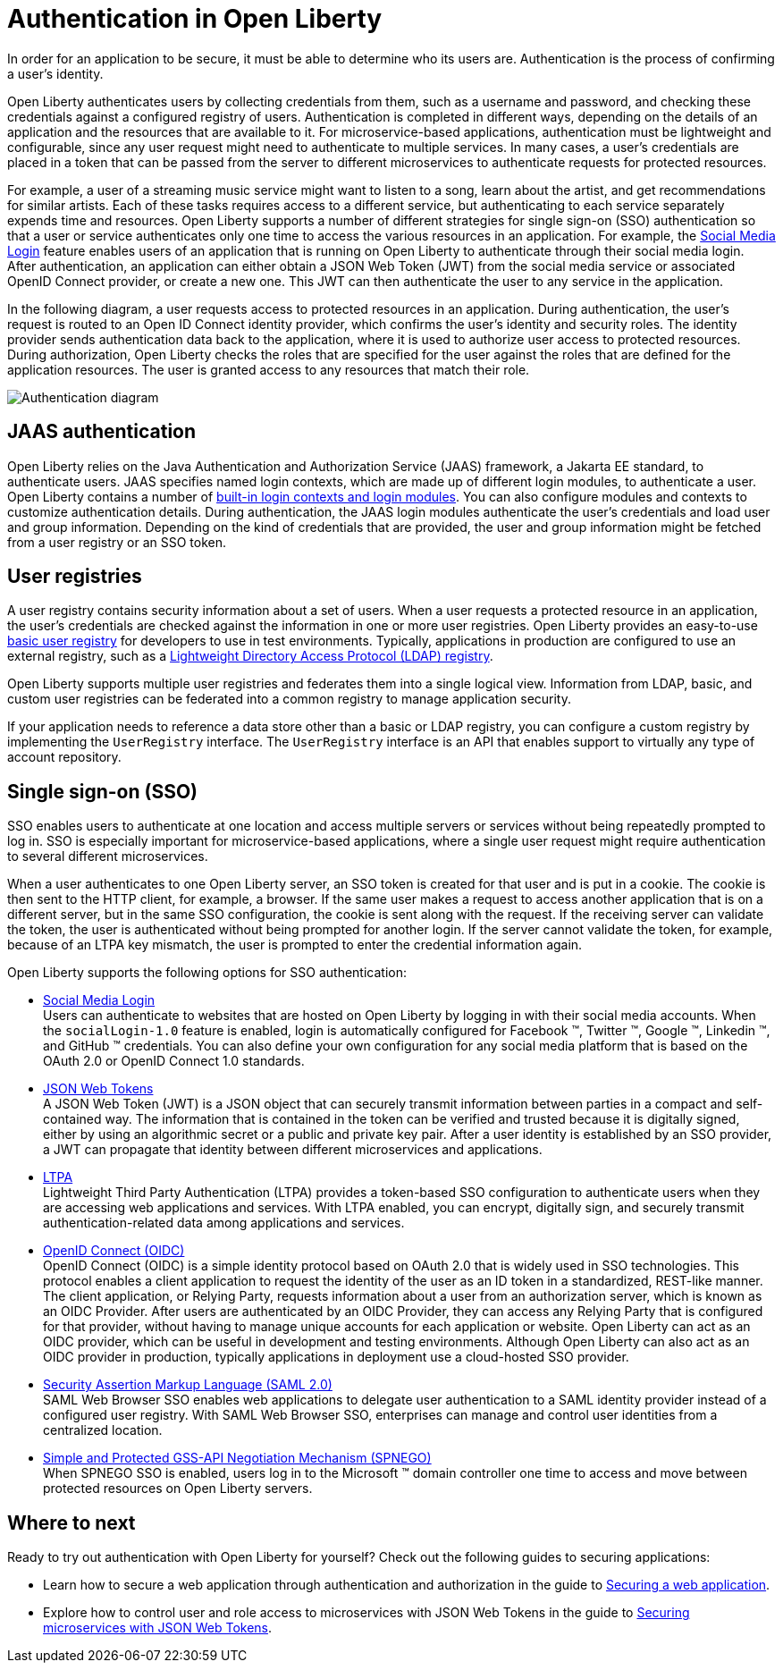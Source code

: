 // Copyright (c) 2020 IBM Corporation and others.
// Licensed under Creative Commons Attribution-NoDerivatives
// 4.0 International (CC BY-ND 4.0)
//   https://creativecommons.org/licenses/by-nd/4.0/
//
// Contributors:
//     IBM Corporation
//
:page-description:
:seo-title: Authentication in Open Liberty
:seo-description: Authentication is the processes by which an application that is running on Open Liberty confirms a user's identity.
:page-layout: general-reference
:page-type: general
= Authentication in Open Liberty

In order for an application to be secure, it must be able to determine who its users are. Authentication is the process of confirming a user’s identity.

Open Liberty authenticates users by collecting credentials from them, such as a username and password, and checking these credentials against a configured registry of users. Authentication is completed in different ways, depending on the details of an application and the resources that are available to it. For microservice-based applications, authentication must be lightweight and configurable, since any user request might need to authenticate to multiple services. In many cases, a user's credentials are placed in a token that can be passed from the server to different microservices to authenticate requests for protected resources.

For example, a user of a streaming music service might want to listen to a song, learn about the artist, and get recommendations for similar artists. Each of these tasks requires access to a different service, but authenticating to each service separately expends time and resources. Open Liberty supports a number of different strategies for single sign-on (SSO) authentication so that a user or service authenticates only one time to access the various resources in an application. For example, the link:/docs/ref/feature/#socialLogin-1.0.html[Social Media Login] feature enables users of an application that is running on Open Liberty to authenticate through their social media login. After authentication, an application can either obtain a JSON Web Token (JWT) from the social media service or associated OpenID Connect provider, or create a new one. This JWT can then authenticate the user to any service in the application.

In the following diagram, a user requests access to protected resources in an application. During authentication, the user’s request is routed to an Open ID Connect identity provider, which confirms the user's identity and security roles. The identity provider sends authentication data back to the application, where it is used to authorize user access to protected resources. During authorization, Open Liberty checks the roles that are specified for the user against the roles that are defined for the application resources. The user is granted access to any resources that match their role.

image::/docs/img/authn-ol-diagram.png[Authentication diagram,align="center"]

== JAAS authentication

Open Liberty relies on the Java Authentication and Authorization Service (JAAS) framework, a Jakarta EE standard, to authenticate users.
JAAS specifies named login contexts, which are made up of different login modules, to authenticate a user.
Open Liberty contains a number of link:/docs/ref/config/#jaasLoginModule.html[built-in login contexts and login modules]. You can also configure modules and contexts to customize authentication details.
During authentication, the JAAS login modules authenticate the user's credentials and load user and group information.
Depending on the kind of credentials that are provided, the user and group information might be fetched from a user registry or an SSO token.

== User registries

A user registry contains security information about a set of users. When a user requests a protected resource in an application, the user's credentials are checked against the information in one or more user registries. Open Liberty provides an easy-to-use link:/docs/ref/general/#basic-user-registries-application-development.html[basic user registry] for developers to use in test environments. Typically, applications in production are configured to use an external registry, such as a link:/docs/ref/general/#LDAP-user-registries-authentication-authorization.html[Lightweight Directory Access Protocol (LDAP) registry].

Open Liberty supports multiple user registries and federates them into a single logical view. Information from LDAP, basic, and custom user registries can be federated into a common registry to manage application security.

If your application needs to reference a data store other than a basic or LDAP registry, you can configure a custom registry by implementing the `UserRegistry` interface. The `UserRegistry` interface is an API that enables support to virtually any type of account repository.

== Single sign-on (SSO)

SSO enables users to authenticate at one location and access multiple servers or services without being repeatedly prompted to log in. SSO is especially important for microservice-based applications, where a single user request might require authentication to several different microservices.

////
removing per ajay

SSO for applications that run on Open Liberty is supported by using the Lightweight Third Party Access (LTPA) protocol. The LTPA protocol uses cryptographic keys to share user data between servers that use the same user registry. When the link:/docs/ref/feature/#appSecurity.html[appSecurity-2.0] (or later) feature is enabled in Open Liberty, LTPA keys are automatically created if they do not exist.

////

When a user authenticates to one Open Liberty server, an SSO token is created for that user and is put in a cookie. The cookie is then sent to the HTTP client, for example, a browser. If the same user makes a request to access another application that is on a different server, but in the same SSO configuration, the cookie is sent along with the request. If the receiving server can validate the token, the user is authenticated without being prompted for another login. If the server cannot validate the token, for example, because of an LTPA key mismatch, the user is prompted to enter the credential information again.

Open Liberty supports the following options for SSO authentication:

- link:/docs/ref/general/#sso-social-config.html[Social Media Login] +
Users can authenticate to websites that are hosted on Open Liberty by logging in with their social media accounts. When the `socialLogin-1.0` feature is enabled, login is automatically configured for Facebook (TM), Twitter (TM), Google (TM), Linkedin (TM), and GitHub (TM) credentials. You can also define your own configuration for any social media platform that is based on the OAuth 2.0 or OpenID Connect 1.0 standards.

- link:/docs/ref/general/#sso-config-jwt.html[JSON Web Tokens] +
A JSON Web Token (JWT) is a JSON object that can securely transmit information between parties in a compact and self-contained way. The information that is contained in the token can be verified and trusted because it is digitally signed, either by using an algorithmic secret or a public and private key pair. After a user identity is established by an SSO provider, a JWT can propagate that identity between different microservices and applications.

- link:/docs/ref/general/#sso-config-ltpa.html[LTPA] +
Lightweight Third Party Authentication (LTPA) provides a token-based SSO configuration to authenticate users when they are accessing web applications and services. With LTPA enabled, you can encrypt, digitally sign, and securely transmit authentication-related data among applications and services.

- link:/docs/ref/feature/#openidConnectServer-1.0.html[OpenID Connect (OIDC)]  +
OpenID Connect (OIDC) is a simple identity protocol based on OAuth 2.0 that is widely used in SSO technologies. This protocol enables a client application to request the identity of the user as an ID token in a standardized, REST-like manner. The client application, or Relying Party, requests information about a user from an authorization server, which is known as an OIDC Provider. After users are authenticated by an OIDC Provider, they can access any Relying Party that is configured for that provider, without having to manage unique accounts for each application or website. Open Liberty can act as an OIDC provider, which can be useful in development and testing environments. Although Open Liberty can also act as an OIDC provider in production, typically applications in deployment use a cloud-hosted SSO provider.

- link:/docs/ref/general/#sso-config-saml.html[Security Assertion Markup Language (SAML 2.0)] +
SAML Web Browser SSO enables web applications to delegate user authentication to a SAML identity provider instead of a configured user registry. With SAML Web Browser SSO, enterprises can manage and control user identities from a centralized location.

- link:/docs/ref/general/#sso-config-spnego.html[Simple and Protected GSS-API Negotiation Mechanism (SPNEGO)] +
When SPNEGO SSO is enabled, users log in to the Microsoft (TM) domain controller one time to access and move between protected resources on Open Liberty servers.

== Where to next

Ready to try out authentication with Open Liberty for yourself? Check out the following guides to securing applications:

- Learn how to secure a web application through authentication and authorization in the guide to link:/guides/security-intro.html[Securing a web application].
- Explore how to control user and role access to microservices with JSON Web Tokens in the guide to link:/guides/microprofile-jwt.html[Securing microservices with JSON Web Tokens].
